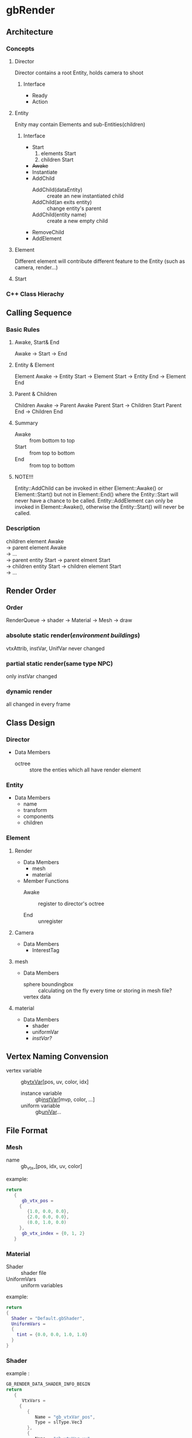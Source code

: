 * gbRender
** Architecture
*** Concepts
**** Director
     Director contains a root Entity, holds camera to shoot
***** Interface 
- Ready
- Action
  
**** Entity
     Enity may contain Elements and sub-Entities(children)
***** Interface
- Start
  1. elements Start
  2. children Start
- +Awake+
- Instantiate
- AddChild
  - AddChild(dataEntity) :: create an new instantiated child
  - AddChild(an exits entity) :: change entity's parent
  - AddChild(entity name) :: create a new empty child
- RemoveChild
- AddElement
**** Element
     Different element will contribute different feature to the Entity
     (such as camera, render...)
**** Start
*** C++ Class Hierachy
    
    
** Calling Sequence
*** Basic Rules
**** Awake, Start& End
     Awake \to Start \to End
**** Entity & Element
     Element Awake 
     \to Entity Start \to Element Start
     \to Entity End \to Element End
**** Parent & Children
     Children Awake \to Parent Awake
     Parent Start \to Children Start
     Parent End \to Children End
**** Summary
- Awake :: from bottom to top
- Start :: from top to bottom
- End :: from top to bottom
**** NOTE!!!
     Entity::AddChild can be invoked in either Element::Awake() or Element::Start() 
     but not in Element::End() where the Entity::Start will never have a chance to be called.
     Entity::AddElement can only be invoked in Element::Awake(), 
     otherwise the Entity::Start() will never be called.
     
     
*** Description
    #+BEGIN_VERSE
    children element Awake
    \to parent element Awake
    \to ... 
    \to parent entity Start \to parent elment Start
    \to children entity Start \to children element Start
    \to ...
    #+END_VERSE
    
** Render Order
*** Order
    RenderQueue \to shader \to Material \to Mesh \to draw
*** absolute static render(/environment buildings/)
    vtxAttrib, instVar, UnifVar never changed
*** partial static render(same type NPC)
    only instVar changed
*** dynamic render
    all changed in every frame
    
    
    
** Class Design
   
*** Director
    
+ Data Members
  - octree :: store the enties which all have render element
	      
*** Entity
+ Data Members
  - name
  - transform
  - components
  - children
    
*** Element
    
**** Render
     
+ Data Members
  - mesh
  - material
    
+ Member Functions
  - Awake :: register to director's octree
	     
  - End :: unregister
	   
**** Camera
+ Data Members
  - InterestTag
     
**** mesh
+ Data Members
  - sphere boundingbox :: calculating on the fly every time or storing in mesh file?
  - vertex data ::
    
**** material
+ Data Members
  - shader
  - uniformVar
  - /instVar?/
    
** Vertex Naming Convension
   - vertex variable :: gb_vtxVar_[pos, uv, color, idx]
    - instance variable :: gb_instVar_[mvp, color, ...]
    - uniform variable :: gb_uniVar_...
	  
	  
** File Format
   
*** Mesh
    - name ::
	     gb_vtx_[pos, idx, uv, color]
    example:
    #+BEGIN_SRC lua
return
   {
      gb_vtx_pos = 
	 {
	    {1.0, 0.0, 0.0},
	    {2.0, 0.0, 0.0},
	    (0.0, 1.0, 0.0)
	 },
      gb_vtx_index = {0, 1, 2}
   }
    #+END_SRC

*** Material
    - Shader :: shader file
    - UniformVars :: uniform variables

    example:		
    #+BEGIN_SRC lua
    return
    {
      Shader = "Default.gbShader",
      UniformVars =
      {
        tint = {0.0, 0.0, 1.0, 1.0}
      }
    }
    #+END_SRC

*** Shader
    example : 
    #+BEGIN_SRC C
GB_RENDER_DATA_SHADER_INFO_BEGIN
return
   {
      VtxVars =
	 {
	    {
	       Name = "gb_vtxVar_pos",
	       Type = slType.Vec3
	    },
	    {
	       Name = "gb_vtxVar_uv",
	       Type = slType.Vec2
	    },
	    {
	       Name = "gb_instVar_mvp",
	       Type = slType.Mat4,
	       Divisor = 1
	    }
	 },
      UniformVars =
	 {
	    {
	       Name = "font",
	       Type = slType.Sampler
	    }
	 },
      GLCfg =
	 {
	    DepthTest =
	       {
		  Enabled = false
	       }
	 },
      Misc =
	 {
	    RenderQueue = ShaderRenderQueue.Background
	 }
   }
GB_RENDER_DATA_SHADER_INFO_END

GB_RENDER_DATA_SHADER_VERT_BEGIN
#version 450 core

in vec3 gb_vtxVar_pos;
in vec2 gb_vtxVar_uv;
in mat4 gb_instVar_mvp;

out vec2 uv;

void main()
{
  gl_Position = gb_instVar_mvp * vec4(gb_vtxVar_pos, 1.0f);
  uv = gb_vtxVar_uv;
}

GB_RENDER_DATA_SHADER_VERT_END

GB_RENDER_DATA_SHADER_FRAG_BEGIN
#version 450 core

uniform sampler2D font;
in vec2 uv;
out vec4 color;

void main()
{
  float r = texture(font, uv).r;
  if(r < 0.495f)
    color.r = 0.3f;
  color.b = r;
}

GB_RENDER_DATA_SHADER_FRAG_END

#+END_SRC

** TODO 
   - using cache algorithm for vtxData storing in GPU memory
   - 


   #+OPTIONS: ^:nil
   
